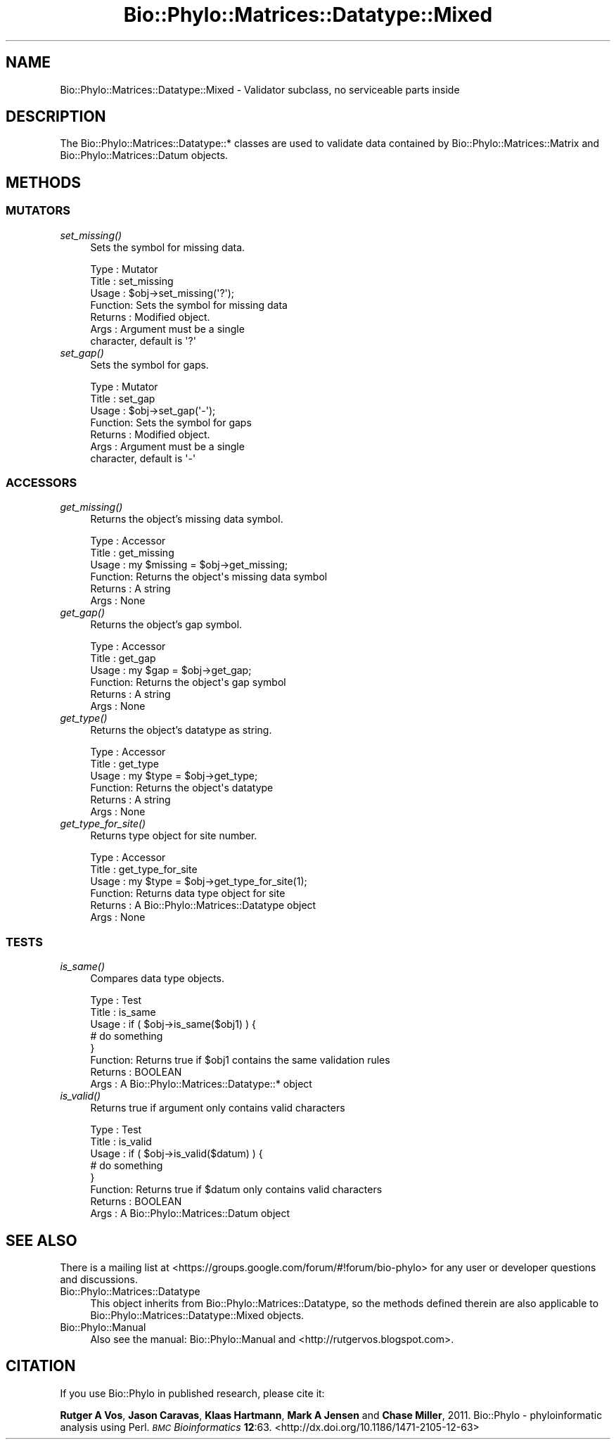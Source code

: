 .\" Automatically generated by Pod::Man 4.09 (Pod::Simple 3.35)
.\"
.\" Standard preamble:
.\" ========================================================================
.de Sp \" Vertical space (when we can't use .PP)
.if t .sp .5v
.if n .sp
..
.de Vb \" Begin verbatim text
.ft CW
.nf
.ne \\$1
..
.de Ve \" End verbatim text
.ft R
.fi
..
.\" Set up some character translations and predefined strings.  \*(-- will
.\" give an unbreakable dash, \*(PI will give pi, \*(L" will give a left
.\" double quote, and \*(R" will give a right double quote.  \*(C+ will
.\" give a nicer C++.  Capital omega is used to do unbreakable dashes and
.\" therefore won't be available.  \*(C` and \*(C' expand to `' in nroff,
.\" nothing in troff, for use with C<>.
.tr \(*W-
.ds C+ C\v'-.1v'\h'-1p'\s-2+\h'-1p'+\s0\v'.1v'\h'-1p'
.ie n \{\
.    ds -- \(*W-
.    ds PI pi
.    if (\n(.H=4u)&(1m=24u) .ds -- \(*W\h'-12u'\(*W\h'-12u'-\" diablo 10 pitch
.    if (\n(.H=4u)&(1m=20u) .ds -- \(*W\h'-12u'\(*W\h'-8u'-\"  diablo 12 pitch
.    ds L" ""
.    ds R" ""
.    ds C` ""
.    ds C' ""
'br\}
.el\{\
.    ds -- \|\(em\|
.    ds PI \(*p
.    ds L" ``
.    ds R" ''
.    ds C`
.    ds C'
'br\}
.\"
.\" Escape single quotes in literal strings from groff's Unicode transform.
.ie \n(.g .ds Aq \(aq
.el       .ds Aq '
.\"
.\" If the F register is >0, we'll generate index entries on stderr for
.\" titles (.TH), headers (.SH), subsections (.SS), items (.Ip), and index
.\" entries marked with X<> in POD.  Of course, you'll have to process the
.\" output yourself in some meaningful fashion.
.\"
.\" Avoid warning from groff about undefined register 'F'.
.de IX
..
.if !\nF .nr F 0
.if \nF>0 \{\
.    de IX
.    tm Index:\\$1\t\\n%\t"\\$2"
..
.    if !\nF==2 \{\
.        nr % 0
.        nr F 2
.    \}
.\}
.\" ========================================================================
.\"
.IX Title "Bio::Phylo::Matrices::Datatype::Mixed 3"
.TH Bio::Phylo::Matrices::Datatype::Mixed 3 "2014-02-08" "perl v5.26.2" "User Contributed Perl Documentation"
.\" For nroff, turn off justification.  Always turn off hyphenation; it makes
.\" way too many mistakes in technical documents.
.if n .ad l
.nh
.SH "NAME"
Bio::Phylo::Matrices::Datatype::Mixed \- Validator subclass,
no serviceable parts inside
.SH "DESCRIPTION"
.IX Header "DESCRIPTION"
The Bio::Phylo::Matrices::Datatype::* classes are used to validate data
contained by Bio::Phylo::Matrices::Matrix and Bio::Phylo::Matrices::Datum
objects.
.SH "METHODS"
.IX Header "METHODS"
.SS "\s-1MUTATORS\s0"
.IX Subsection "MUTATORS"
.IP "\fIset_missing()\fR" 4
.IX Item "set_missing()"
Sets the symbol for missing data.
.Sp
.Vb 7
\& Type    : Mutator
\& Title   : set_missing
\& Usage   : $obj\->set_missing(\*(Aq?\*(Aq);
\& Function: Sets the symbol for missing data
\& Returns : Modified object.
\& Args    : Argument must be a single
\&           character, default is \*(Aq?\*(Aq
.Ve
.IP "\fIset_gap()\fR" 4
.IX Item "set_gap()"
Sets the symbol for gaps.
.Sp
.Vb 7
\& Type    : Mutator
\& Title   : set_gap
\& Usage   : $obj\->set_gap(\*(Aq\-\*(Aq);
\& Function: Sets the symbol for gaps
\& Returns : Modified object.
\& Args    : Argument must be a single
\&           character, default is \*(Aq\-\*(Aq
.Ve
.SS "\s-1ACCESSORS\s0"
.IX Subsection "ACCESSORS"
.IP "\fIget_missing()\fR" 4
.IX Item "get_missing()"
Returns the object's missing data symbol.
.Sp
.Vb 6
\& Type    : Accessor
\& Title   : get_missing
\& Usage   : my $missing = $obj\->get_missing;
\& Function: Returns the object\*(Aqs missing data symbol
\& Returns : A string
\& Args    : None
.Ve
.IP "\fIget_gap()\fR" 4
.IX Item "get_gap()"
Returns the object's gap symbol.
.Sp
.Vb 6
\& Type    : Accessor
\& Title   : get_gap
\& Usage   : my $gap = $obj\->get_gap;
\& Function: Returns the object\*(Aqs gap symbol
\& Returns : A string
\& Args    : None
.Ve
.IP "\fIget_type()\fR" 4
.IX Item "get_type()"
Returns the object's datatype as string.
.Sp
.Vb 6
\& Type    : Accessor
\& Title   : get_type
\& Usage   : my $type = $obj\->get_type;
\& Function: Returns the object\*(Aqs datatype
\& Returns : A string
\& Args    : None
.Ve
.IP "\fIget_type_for_site()\fR" 4
.IX Item "get_type_for_site()"
Returns type object for site number.
.Sp
.Vb 6
\& Type    : Accessor
\& Title   : get_type_for_site
\& Usage   : my $type = $obj\->get_type_for_site(1);
\& Function: Returns data type object for site
\& Returns : A Bio::Phylo::Matrices::Datatype object
\& Args    : None
.Ve
.SS "\s-1TESTS\s0"
.IX Subsection "TESTS"
.IP "\fIis_same()\fR" 4
.IX Item "is_same()"
Compares data type objects.
.Sp
.Vb 8
\& Type    : Test
\& Title   : is_same
\& Usage   : if ( $obj\->is_same($obj1) ) {
\&              # do something
\&           }
\& Function: Returns true if $obj1 contains the same validation rules
\& Returns : BOOLEAN
\& Args    : A Bio::Phylo::Matrices::Datatype::* object
.Ve
.IP "\fIis_valid()\fR" 4
.IX Item "is_valid()"
Returns true if argument only contains valid characters
.Sp
.Vb 8
\& Type    : Test
\& Title   : is_valid
\& Usage   : if ( $obj\->is_valid($datum) ) {
\&              # do something
\&           }
\& Function: Returns true if $datum only contains valid characters
\& Returns : BOOLEAN
\& Args    : A Bio::Phylo::Matrices::Datum object
.Ve
.SH "SEE ALSO"
.IX Header "SEE ALSO"
There is a mailing list at <https://groups.google.com/forum/#!forum/bio\-phylo> 
for any user or developer questions and discussions.
.IP "Bio::Phylo::Matrices::Datatype" 4
.IX Item "Bio::Phylo::Matrices::Datatype"
This object inherits from Bio::Phylo::Matrices::Datatype, so the methods defined
therein are also applicable to Bio::Phylo::Matrices::Datatype::Mixed
objects.
.IP "Bio::Phylo::Manual" 4
.IX Item "Bio::Phylo::Manual"
Also see the manual: Bio::Phylo::Manual and <http://rutgervos.blogspot.com>.
.SH "CITATION"
.IX Header "CITATION"
If you use Bio::Phylo in published research, please cite it:
.PP
\&\fBRutger A Vos\fR, \fBJason Caravas\fR, \fBKlaas Hartmann\fR, \fBMark A Jensen\fR
and \fBChase Miller\fR, 2011. Bio::Phylo \- phyloinformatic analysis using Perl.
\&\fI\s-1BMC\s0 Bioinformatics\fR \fB12\fR:63.
<http://dx.doi.org/10.1186/1471\-2105\-12\-63>
